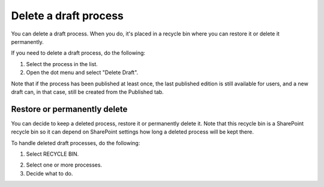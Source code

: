 Delete a draft process
================================================

You can delete a draft process. When you do, it's placed in a recycle bin where you can restore it or delete it permanently. 

If you need to delete a draft process, do the following:

1. Select the process in the list.
2. Open the dot menu and select "Delete Draft".

.. image:: pm-delete-draft-v7.png

Note that if the process has been published at least once, the last published edition is still available for users, and a new draft can, in that case, still be created from the Published tab.

Restore or permanently delete
*******************************
You can decide to keep a deleted process, restore it or permanently delete it. Note that this recycle bin is a SharePoint recycle bin so it can depend on SharePoint settings how long a deleted process will be kept there.

To handle deleted draft processes, do the following:

1. Select RECYCLE BIN.

.. image:: process-deleted-select.png

2. Select one or more processes.
3. Decide what to do.

.. image:: process-deleted.png

